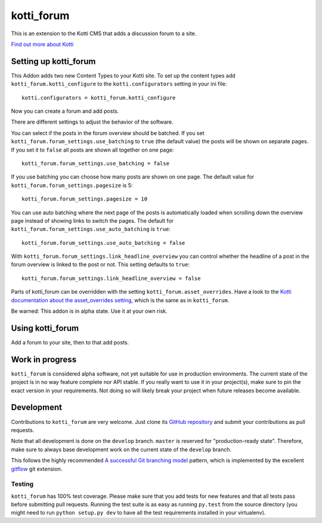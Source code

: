 ===========
kotti_forum
===========

This is an extension to the Kotti CMS that adds a discussion forum to a site.

`Find out more about Kotti`_

Setting up kotti_forum
======================

This Addon adds two new Content Types to your Kotti site.
To set up the content types add ``kotti_forum.kotti_configure``
to the ``kotti.configurators`` setting in your ini file::

    kotti.configurators = kotti_forum.kotti_configure

Now you can create a forum and add posts.

There are different settings to adjust the behavior of the
software.

You can select if the posts in the forum overview
should be batched. If you set 
``kotti_forum.forum_settings.use_batching`` to ``true``
(the default value) the posts will be shown on separate
pages. If you set it to ``false`` all posts are shown
all together on one page::

    kotti_forum.forum_settings.use_batching = false

If you use batching you can choose how many posts are
shown on one page. The default value for 
``kotti_forum.forum_settings.pagesize`` is 5::

    kotti_forum.forum_settings.pagesize = 10

You can use auto batching where the next page of the posts
is automatically loaded when scrolling down the overview page instead
of showing links to switch the pages. The default for
``kotti_forum.forum_settings.use_auto_batching`` is ``true``::

    kotti_forum.forum_settings.use_auto_batching = false

With ``kotti_forum.forum_settings.link_headline_overview`` you
can control whether the headline of a post in the
forum overview is linked to the post or not. This
setting defaults to ``true``::

    kotti_forum.forum_settings.link_headline_overview = false

Parts of kotti_forum can be overridden with the setting
``kotti_forum.asset_overrides``. Have a look to the 
`Kotti documentation about the asset_overrides setting`_, which is the
same as in ``kotti_forum``.

Be warned: This addon is in alpha state. Use it at your own risk.

Using kotti_forum
====================

Add a forum to your site, then to that add posts.

Work in progress
================

``kotti_forum`` is considered alpha software, not yet suitable for use in
production environments.  The current state of the project is in no way feature
complete nor API stable.  If you really want to use it in your project(s), make
sure to pin the exact version in your requirements.  Not doing so will likely
break your project when future releases become available.

Development
===========

Contributions to ``kotti_forum`` are very welcome.
Just clone its `GitHub repository`_ and submit your contributions as pull requests.

Note that all development is done on the ``develop`` branch. ``master`` is reserved
for "production-ready state".  Therefore, make sure to always base development work
on the current state of the ``develop`` branch.

This follows the highly recommended `A successful Git branching model`_ pattern,
which is implemented by the excellent `gitflow`_ git extension.

Testing
-------

|build status|_

``kotti_forum`` has 100% test coverage.
Please make sure that you add tests for new features and that all tests pass before
submitting pull requests.  Running the test suite is as easy as running ``py.test``
from the source directory (you might need to run ``python setup.py dev`` to have all
the test requirements installed in your virtualenv).


.. _Find out more about Kotti: http://pypi.python.org/pypi/Kotti
.. _Kotti documentation about the asset_overrides setting: http://kotti.readthedocs.org/en/latest/configuration.html?highlight=asset#adjust-the-look-feel-kotti-asset-overrides
.. _GitHub repository: https://github.com/geojeff/kotti_forum
.. _gitflow: https://github.com/nvie/gitflow
.. _A successful Git branching model: http://nvie.com/posts/a-successful-git-branching-model/
.. |build status| image:: https://secure.travis-ci.org/geojeff/kotti_forum.png?branch=master
.. _build status: http://travis-ci.org/geojeff/kotti_forum
